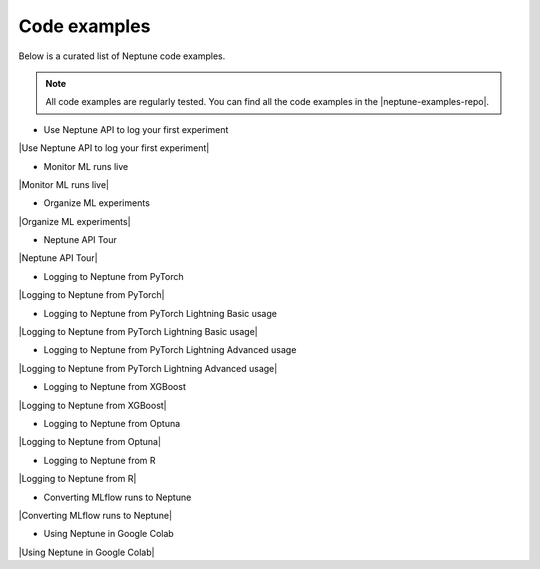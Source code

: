 .. _examples-code-examples:

Code examples
=============

Below is a curated list of Neptune code examples.

.. note::

    All code examples are regularly tested.
    You can find all the code examples in the |neptune-examples-repo|.

* Use Neptune API to log your first experiment

|Use Neptune API to log your first experiment|

* Monitor ML runs live

|Monitor ML runs live|

* Organize ML experiments

|Organize ML experiments|

* Neptune API Tour

|Neptune API Tour|

* Logging to Neptune from PyTorch

|Logging to Neptune from PyTorch|

* Logging to Neptune from PyTorch Lightning Basic usage

|Logging to Neptune from PyTorch Lightning Basic usage|

* Logging to Neptune from PyTorch Lightning Advanced usage

|Logging to Neptune from PyTorch Lightning Advanced usage|

* Logging to Neptune from XGBoost

|Logging to Neptune from XGBoost|

* Logging to Neptune from Optuna

|Logging to Neptune from Optuna|

* Logging to Neptune from R

|Logging to Neptune from R|

* Converting MLflow runs to Neptune

|Converting MLflow runs to Neptune|

* Using Neptune in Google Colab

|Using Neptune in Google Colab|

.. External links

.. |neptune-examples-repo| raw:: html

    <a href="https://github.com/neptune-ai/neptune-examples" target="_blank">neptune-examples repository</a>

.. |Use Neptune API to log your first experiment| raw:: html

    <div class="run-on-colab">

        <a target="_blank" href="https://colab.research.google.com//github/neptune-ai/neptune-colab-examples/blob/master/quick-starts/first-experiment/showcase/Use-Neptune-API-to-log-your-first-experiment.ipynb">
            <img width="50" height="50" src="https://neptune.ai/wp-content/uploads/colab_logo_120.png">
            <span>Run in Google Colab</span>
        </a>

        <a target="_blank" href="https://github.com/neptune-ai/neptune-examples/blob/master/quick-starts/first-experiment/docs/Use-Neptune-API-to-log-your-first-experiment.py">
            <img width="50" height="50" src="https://neptune.ai/wp-content/uploads/GitHub-Mark-120px-plus.png">
            <span>View source on GitHub</span>
        </a>
    </div>

.. |Monitor ML runs live| raw:: html

    <div class="run-on-colab">

        <a target="_blank" href="https://colab.research.google.com//github/neptune-ai/neptune-colab-examples/blob/master/quick-starts/monitor-ml-runs/showcase/Monitor-ML-runs-live.ipynb">
            <img width="50" height="50" src="https://neptune.ai/wp-content/uploads/colab_logo_120.png">
            <span>Run in Google Colab</span>
        </a>

        <a target="_blank" href="https://github.com/neptune-ai/neptune-examples/blob/master/quick-starts/monitor-ml-runs/docs/Monitor-ML-runs-live.py">
            <img width="50" height="50" src="https://neptune.ai/wp-content/uploads/GitHub-Mark-120px-plus.png">
            <span>View source on GitHub</span>
        </a>
    </div>

.. |Organize ML experiments| raw:: html

    <div class="run-on-colab">

        <a target="_blank" href="https://colab.research.google.com//github/neptune-ai/neptune-colab-examples/blob/master/quick-starts/organize-ml-experimentation/showcase/Organize-ML-experiments.ipynb">
            <img width="50" height="50" src="https://neptune.ai/wp-content/uploads/colab_logo_120.png">
            <span>Run in Google Colab</span>
        </a>

        <a target="_blank" href="https://github.com/neptune-ai/neptune-examples/blob/master/quick-starts/organize-ml-experimentation/docs/Organize-ML-experiments.py">
            <img width="50" height="50" src="https://neptune.ai/wp-content/uploads/GitHub-Mark-120px-plus.png">
            <span>View source on GitHub</span>
        </a>
    </div>

.. |Neptune API Tour| raw:: html

    <div class="run-on-colab">

        <a target="_blank" href="https://colab.research.google.com//github/neptune-ai/neptune-colab-examples/blob/master/product-tours/how-it-works/showcase/Neptune-API-Tour.ipynb">
            <img width="50" height="50" src="https://neptune.ai/wp-content/uploads/colab_logo_120.png">
            <span>Run in Google Colab</span>
        </a>
        <a target="_blank" href="https://github.com/neptune-ai/neptune-examples/blob/master/product-tours/how-it-works/docs/Neptune-API-Tour.py">
            <img width="50" height="50" src="https://neptune.ai/wp-content/uploads/GitHub-Mark-120px-plus.png">
            <span>View source on GitHub</span>
        </a>
        <a target="_blank" href="https://ui.neptune.ai/o/neptune-ai/org/credit-default-prediction/experiments?viewId=a261e2d2-a558-468e-bf16-9fc9d0394abc">
            <img width="50" height="50" src="https://gist.githubusercontent.com/kamil-kaczmarek/7ac1e54c3b28a38346c4217dd08a7850/raw/8880e99a434cd91613aefb315ff5904ec0516a20/neptune-ai-blue-vertical.png">
            <span>See example in Neptune</span>
        </a>
    </div>

.. |Logging to Neptune from PyTorch| raw:: html

    <div class="run-on-colab">

        <a target="_blank" href="https://colab.research.google.com//github/neptune-ai/neptune-examples/blob/master/integrations/pytorch/showcase/Neptune-PyTorch.ipynb">
            <img width="50" height="50" src="https://neptune.ai/wp-content/uploads/colab_logo_120.png">
            <span>Run in Google Colab</span>
        </a>

        <a target="_blank" href="https://github.com/neptune-ai/neptune-examples/blob/master/integrations/pytorch/docs/Neptune-PyTorch.py">
            <img width="50" height="50" src="https://neptune.ai/wp-content/uploads/GitHub-Mark-120px-plus.png">
            <span>View source on GitHub</span>
        </a>
        <a target="_blank" href="https://ui.neptune.ai/o/shared/org/pytorch-integration/experiments?viewId=5bf0532a-c0f3-454e-be97-fa24899a82fe">
            <img width="50" height="50" src="https://gist.githubusercontent.com/kamil-kaczmarek/7ac1e54c3b28a38346c4217dd08a7850/raw/8880e99a434cd91613aefb315ff5904ec0516a20/neptune-ai-blue-vertical.png">
            <span>See example in Neptune</span>
        </a>
    </div>

.. |Logging to Neptune from PyTorch Lightning Basic usage| raw:: html

    <div class="run-on-colab">

        <a target="_blank" href="https://colab.research.google.com//github/neptune-ai/neptune-examples/blob/master/integrations/pytorch-lightning/showcase/Neptune-PyTorch-Lightning-basic.ipynb">
            <img width="50" height="50" src="https://neptune.ai/wp-content/uploads/colab_logo_120.png">
            <span>Run in Google Colab</span>
        </a>

        <a target="_blank" href="https://github.com/neptune-ai/neptune-examples/blob/master/integrations/pytorch-lightning/docs/Neptune-PyTorch-Lightning-basic.py">
            <img width="50" height="50" src="https://neptune.ai/wp-content/uploads/GitHub-Mark-120px-plus.png">
            <span>View source on GitHub</span>
        </a>
        <a target="_blank" href="https://ui.neptune.ai/o/shared/org/pytorch-lightning-integration/experiments?viewId=202dcc88-c213-4da2-9720-7edc49b31665">
            <img width="50" height="50" src="https://gist.githubusercontent.com/kamil-kaczmarek/7ac1e54c3b28a38346c4217dd08a7850/raw/8880e99a434cd91613aefb315ff5904ec0516a20/neptune-ai-blue-vertical.png">
            <span>See example in Neptune</span>
        </a>
    </div>

.. |Logging to Neptune from PyTorch Lightning Advanced usage| raw:: html

    <div class="run-on-colab">

        <a target="_blank" href="https://colab.research.google.com//github/neptune-ai/neptune-examples/blob/master/integrations/pytorch-lightning/showcase/Neptune-PyTorch-Lightning-advanced.ipynb">
            <img width="50" height="50" src="https://neptune.ai/wp-content/uploads/colab_logo_120.png">
            <span>Run in Google Colab</span>
        </a>

        <a target="_blank" href="https://github.com/neptune-ai/neptune-examples/blob/master/integrations/pytorch-lightning/docs/Neptune-PyTorch-Lightning-advanced.py">
            <img width="50" height="50" src="https://neptune.ai/wp-content/uploads/GitHub-Mark-120px-plus.png">
            <span>View source on GitHub</span>
        </a>
        <a target="_blank" href="https://ui.neptune.ai/o/shared/org/pytorch-lightning-integration/experiments?viewId=202dcc88-c213-4da2-9720-7edc49b31665&tags=%5B%22advanced%22%5D&sortBy=%5B%22train_loss%22%5D&sortFieldType=%5B%22numericChannels%22%5D&sortFieldAggregationMode=%5B%22last%22%5D&sortDirection=%5B%22ascending%22%5D&trashed=false&suggestionsEnabled=true&lbViewUnpacked=true">
            <img width="50" height="50" src="https://gist.githubusercontent.com/kamil-kaczmarek/7ac1e54c3b28a38346c4217dd08a7850/raw/8880e99a434cd91613aefb315ff5904ec0516a20/neptune-ai-blue-vertical.png">
            <span>See example in Neptune</span>
        </a>
    </div>

.. |Logging to Neptune from XGBoost| raw:: html

    <div class="run-on-colab">

        <a target="_blank" href="https://colab.research.google.com//github/neptune-ai/neptune-examples/blob/master/integrations/xgboost/showcase/Neptune-XGBoost.ipynb">
            <img width="50" height="50" src="https://neptune.ai/wp-content/uploads/colab_logo_120.png">
            <span>Run in Google Colab</span>
        </a>

        <a target="_blank" href="https://github.com/neptune-ai/neptune-examples/blob/master/integrations/xgboost/docs/Neptune-XGBoost.py">
            <img width="50" height="50" src="https://neptune.ai/wp-content/uploads/GitHub-Mark-120px-plus.png">
            <span>View source on GitHub</span>
        </a>
        <a target="_blank" href="https://ui.neptune.ai/o/shared/org/XGBoost-integration/experiments?viewId=31c28c69-b3fe-48cc-8b8e-8063970844a0">
            <img width="50" height="50" src="https://gist.githubusercontent.com/kamil-kaczmarek/7ac1e54c3b28a38346c4217dd08a7850/raw/8880e99a434cd91613aefb315ff5904ec0516a20/neptune-ai-blue-vertical.png">
            <span>See example in Neptune</span>
        </a>
    </div>

.. |Logging to Neptune from Optuna| raw:: html

    <div class="run-on-colab">

        <a target="_blank" href="https://colab.research.google.com//github/neptune-ai/neptune-examples/blob/master/integrations/optuna/showcase/Neptune-Optuna.ipynb">
            <img width="50" height="50" src="https://neptune.ai/wp-content/uploads/colab_logo_120.png">
            <span>Run in Google Colab</span>
        </a>

        <a target="_blank" href="https://github.com/neptune-ai/neptune-examples/blob/master/integrations/optuna/docs/Neptune-Optuna.py">
            <img width="50" height="50" src="https://neptune.ai/wp-content/uploads/GitHub-Mark-120px-plus.png">
            <span>View source on GitHub</span>
        </a>
        <a target="_blank" href="https://ui.neptune.ai/o/shared/org/optuna-integration/experiments?viewId=standard-view">
            <img width="50" height="50" src="https://gist.githubusercontent.com/kamil-kaczmarek/7ac1e54c3b28a38346c4217dd08a7850/raw/8880e99a434cd91613aefb315ff5904ec0516a20/neptune-ai-blue-vertical.png">
            <span>See example in Neptune</span>
        </a>
    </div>

.. |Logging to Neptune from R| raw:: html

    <div class="run-on-colab">

        <a target="_blank" href="https://colab.research.google.com//github/neptune-ai/neptune-examples/blob/master/integrations/r//Neptune-R.ipynb">
            <img width="50" height="50" src="https://neptune.ai/wp-content/uploads/colab_logo_120.png">
            <span>Run in Google Colab</span>
        </a>

        <a target="_blank" href="https://github.com/neptune-ai/neptune-examples/blob/master/integrations/r/Neptune-R.ipynb">
            <img width="50" height="50" src="https://neptune.ai/wp-content/uploads/GitHub-Mark-120px-plus.png">
            <span>View source on GitHub</span>
        </a>
        <a target="_blank" href="https://ui.neptune.ai/o/shared/org/r-integration/experiments?viewId=fa3b57a5-77fb-4edb-83fc-505014d3649d">
            <img width="50" height="50" src="https://gist.githubusercontent.com/kamil-kaczmarek/7ac1e54c3b28a38346c4217dd08a7850/raw/8880e99a434cd91613aefb315ff5904ec0516a20/neptune-ai-blue-vertical.png">
            <span>See example in Neptune</span>
        </a>
    </div>

.. |Converting MLflow runs to Neptune| raw:: html

    <div class="run-on-colab">

        <a target="_blank" href="https://colab.research.google.com//github/neptune-ai/neptune-examples/blob/master/integrations/mlflow/showcase/Neptune-MLflow.ipynb">
            <img width="50" height="50" src="https://neptune.ai/wp-content/uploads/colab_logo_120.png">
            <span>Run in Google Colab</span>
        </a>

        <a target="_blank" href="https://github.com/neptune-ai/neptune-examples/blob/master/integrations/mlflow/docs/Neptune-MLflow.py">
            <img width="50" height="50" src="https://neptune.ai/wp-content/uploads/GitHub-Mark-120px-plus.png">
            <span>View source on GitHub</span>
        </a>
        <a target="_blank" href="https://ui.neptune.ai/o/shared/org/mlflow-integration/experiments?viewId=7608998d-4828-48c5-81cc-fb9ec625e206">
            <img width="50" height="50" src="https://gist.githubusercontent.com/kamil-kaczmarek/7ac1e54c3b28a38346c4217dd08a7850/raw/8880e99a434cd91613aefb315ff5904ec0516a20/neptune-ai-blue-vertical.png">
            <span>See example in Neptune</span>
        </a>
    </div>

.. |Using Neptune in Google Colab| raw:: html

    <div class="run-on-colab">

        <a target="_blank" href="https://colab.research.google.com/github/neptune-ai/neptune-examples/blob/master/integrations/colab/showcase/Basic-Colab-Example.ipynb">
            <img width="50" height="50" src="https://neptune.ai/wp-content/uploads/colab_logo_120.png">
            <span>Run in Google Colab</span>
        </a>

        <a target="_blank" href="https://github.com/neptune-ai/neptune-examples/blob/master/integrations/colab/docs/Basic-Colab-Example.py">
            <img width="50" height="50" src="https://neptune.ai/wp-content/uploads/GitHub-Mark-120px-plus.png">
            <span>View source on GitHub</span>
        </a>
    </div>